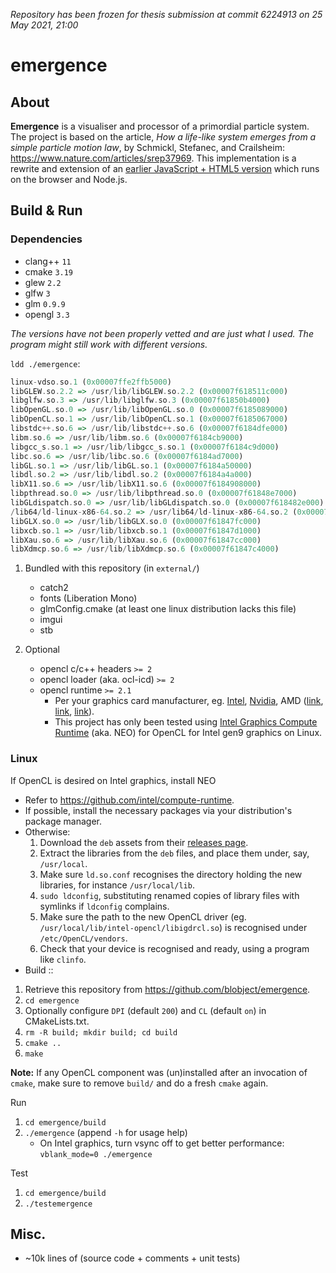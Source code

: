 /Repository has been frozen for thesis submission at commit 6224913 on 25 May 2021, 21:00/

* emergence

[[/pub/demo.png]]

** About

*Emergence* is a visualiser and processor of a primordial particle system. The project is based on the article, /How a life-like system emerges from a simple particle motion law/, by  Schmickl, Stefanec, and Crailsheim: https://www.nature.com/articles/srep37969. This implementation is a rewrite and extension of an [[https://b.agaric.net/dev/emergence][earlier JavaScript + HTML5 version]] which runs on the browser and Node.js.

** Build & Run

*** Dependencies

- clang++ ~11~
- cmake ~3.19~
- glew ~2.2~
- glfw ~3~
- glm ~0.9.9~
- opengl ~3.3~

/The versions have not been properly vetted and are just what I used. The program might still work with different versions./

~ldd ./emergence~:

#+BEGIN_SRC haskell
linux-vdso.so.1 (0x00007ffe2ffb5000)
libGLEW.so.2.2 => /usr/lib/libGLEW.so.2.2 (0x00007f618511c000)
libglfw.so.3 => /usr/lib/libglfw.so.3 (0x00007f61850b4000)
libOpenGL.so.0 => /usr/lib/libOpenGL.so.0 (0x00007f6185089000)
libOpenCL.so.1 => /usr/lib/libOpenCL.so.1 (0x00007f6185067000)
libstdc++.so.6 => /usr/lib/libstdc++.so.6 (0x00007f6184dfe000)
libm.so.6 => /usr/lib/libm.so.6 (0x00007f6184cb9000)
libgcc_s.so.1 => /usr/lib/libgcc_s.so.1 (0x00007f6184c9d000)
libc.so.6 => /usr/lib/libc.so.6 (0x00007f6184ad7000)
libGL.so.1 => /usr/lib/libGL.so.1 (0x00007f6184a50000)
libdl.so.2 => /usr/lib/libdl.so.2 (0x00007f6184a4a000)
libX11.so.6 => /usr/lib/libX11.so.6 (0x00007f6184908000)
libpthread.so.0 => /usr/lib/libpthread.so.0 (0x00007f61848e7000)
libGLdispatch.so.0 => /usr/lib/libGLdispatch.so.0 (0x00007f618482e000)
/lib64/ld-linux-x86-64.so.2 => /usr/lib64/ld-linux-x86-64.so.2 (0x00007f61851e1000)
libGLX.so.0 => /usr/lib/libGLX.so.0 (0x00007f61847fc000)
libxcb.so.1 => /usr/lib/libxcb.so.1 (0x00007f61847d1000)
libXau.so.6 => /usr/lib/libXau.so.6 (0x00007f61847cc000)
libXdmcp.so.6 => /usr/lib/libXdmcp.so.6 (0x00007f61847c4000)
#+END_SRC

**** Bundled with this repository (in =external/=)

- catch2
- fonts (Liberation Mono)
- glmConfig.cmake (at least one linux distribution lacks this file)
- imgui
- stb

**** Optional

- opencl c/c++ headers ~>= 2~
- opencl loader (aka. ocl-icd) ~>= 2~
- opencl runtime ~>= 2.1~
  - Per your graphics card manufacturer, eg. [[https://software.intel.com/content/www/us/en/develop/articles/opencl-drivers.html][Intel]], [[https://developer.nvidia.com/opencl][Nvidia]], AMD ([[https://www.amd.com/en/search?keyword=amdgpu-pro][link]], [[https://stackoverflow.com/questions/53070673/download-opencl-amd-app-sdk-3-0-for-windows-and-linux][link]], [[https://wiki.archlinux.org/index.php/AMDGPU_PRO][link]]).
  - This project has only been tested using [[https://software.intel.com/content/www/us/en/develop/articles/opencl-drivers.html][Intel Graphics Compute Runtime]] (aka. NEO) for OpenCL for Intel gen9 graphics on Linux.

*** Linux

- If OpenCL is desired on Intel graphics, install NEO ::
- Refer to https://github.com/intel/compute-runtime.
- If possible, install the necessary packages via your distribution's package manager.
- Otherwise:
  1. Download the =deb= assets from their [[https://github.com/intel/compute-runtime/releases][releases page]].
  1. Extract the libraries from the =deb= files, and place them under, say, =/usr/local=.
  1. Make sure =ld.so.conf= recognises the directory holding the new libraries, for instance =/usr/local/lib=.
  1. =sudo ldconfig=, substituting renamed copies of library files with symlinks if =ldconfig= complains.
  1. Make sure the path to the new OpenCL driver (eg. =/usr/local/lib/intel-opencl/libigdrcl.so=) is recognised under =/etc/OpenCL/vendors=.
  1. Check that your device is recognised and ready, using a program like =clinfo=.

- Build ::
1. Retrieve this repository from https://github.com/blobject/emergence.
1. ~cd emergence~
1. Optionally configure =DPI= (default =200=) and =CL= (default =on=) in CMakeLists.txt.
1. ~rm -R build; mkdir build; cd build~
1. ~cmake ..~
1. ~make~

*Note:* If any OpenCL component was (un)installed after an invocation of =cmake=, make sure to remove =build/= and do a fresh =cmake= again.

- Run ::
1. ~cd emergence/build~
1. ~./emergence~ (append =-h= for usage help)
  - On Intel graphics, turn vsync off to get better performance: ~vblank_mode=0 ./emergence~

- Test ::
1. ~cd emergence/build~
1. ~./testemergence~

** Misc.

- ~10k lines of (source code + comments + unit tests)
